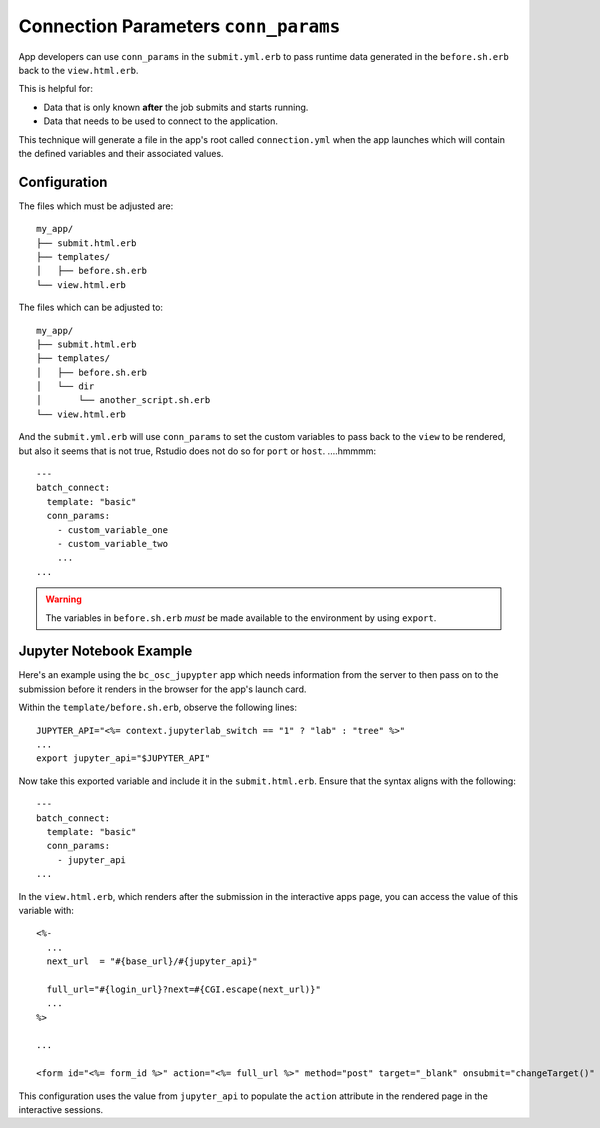 .. _app-development-interactive-conn-params:

Connection Parameters ``conn_params``
=====================================

App developers can use ``conn_params`` in the ``submit.yml.erb`` to pass runtime data generated
in the ``before.sh.erb`` back to the ``view.html.erb``. 

This is helpful for:

* Data that is only known **after** the job submits and starts running.
* Data that needs to be used to connect to the application.

This technique will generate a file in the app's root called ``connection.yml`` when the app launches 
which will contain the defined variables and their associated values.

Configuration
-------------

The files which must be adjusted are::

  my_app/
  ├── submit.html.erb
  ├── templates/
  │   ├── before.sh.erb
  └── view.html.erb

The files which can be adjusted to::

  my_app/
  ├── submit.html.erb
  ├── templates/
  │   ├── before.sh.erb
  │   └── dir
  │       └── another_script.sh.erb
  └── view.html.erb

And the ``submit.yml.erb`` will use ``conn_params`` to set the custom variables to pass back to the ``view`` to 
be rendered, but also it seems that is not true, Rstudio does not do so for ``port`` or ``host``. ....hmmmm::

    ---
    batch_connect:
      template: "basic"
      conn_params:
        - custom_variable_one
        - custom_variable_two
        ...
    ...

.. warning::

  The variables in ``before.sh.erb`` *must* be made available to the environment 
  by using ``export``. 

Jupyter Notebook Example
------------------------

Here's an example using the ``bc_osc_jupypter`` app which needs 
information from the server to then pass on to the submission before it renders 
in the browser for the app's launch card.

Within the ``template/before.sh.erb``, observe the following lines::

    JUPYTER_API="<%= context.jupyterlab_switch == "1" ? "lab" : "tree" %>"
    ...
    export jupyter_api="$JUPYTER_API"

Now take this exported variable and include it in the ``submit.html.erb``. 
Ensure that the syntax aligns with the following::

    ---
    batch_connect:
      template: "basic"
      conn_params:
        - jupyter_api
    ...

In the ``view.html.erb``, which renders after the submission in the interactive apps page, 
you can access the value of this variable with::

    <%-
      ...
      next_url  = "#{base_url}/#{jupyter_api}"

      full_url="#{login_url}?next=#{CGI.escape(next_url)}"
      ...
    %>

    ...

    <form id="<%= form_id %>" action="<%= full_url %>" method="post" target="_blank" onsubmit="changeTarget()" >

This configuration uses the value from ``jupyter_api`` to populate 
the ``action`` attribute in the rendered page in the interactive sessions.

